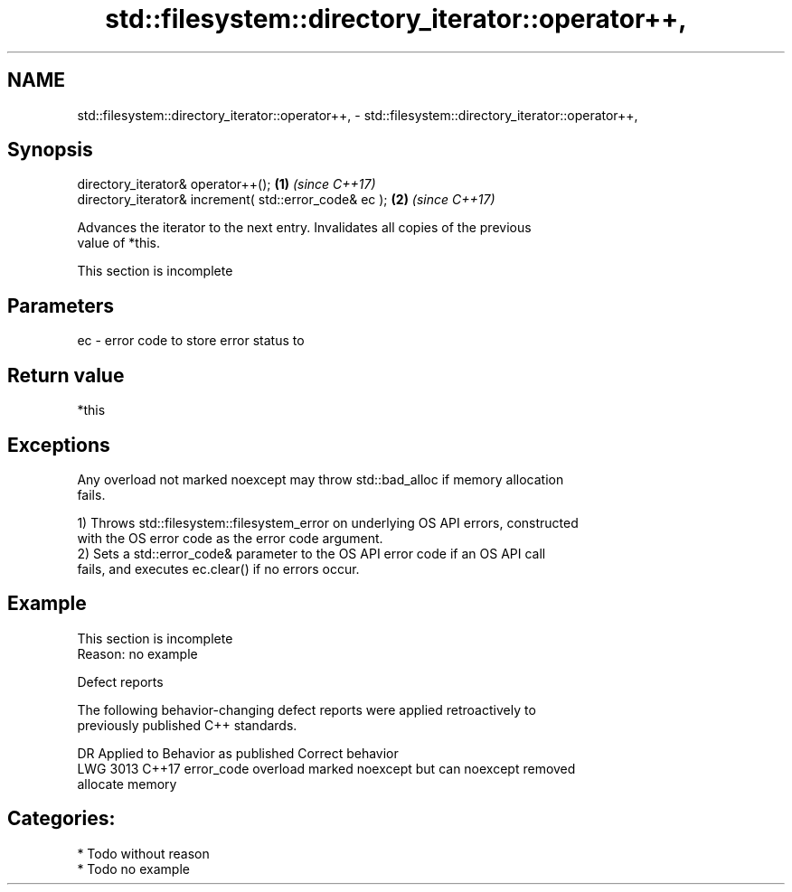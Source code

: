 .TH std::filesystem::directory_iterator::operator++, 3 "2024.06.10" "http://cppreference.com" "C++ Standard Libary"
.SH NAME
std::filesystem::directory_iterator::operator++, \- std::filesystem::directory_iterator::operator++,

.SH Synopsis

   directory_iterator& operator++();                     \fB(1)\fP \fI(since C++17)\fP
   directory_iterator& increment( std::error_code& ec ); \fB(2)\fP \fI(since C++17)\fP

   Advances the iterator to the next entry. Invalidates all copies of the previous
   value of *this.

    This section is incomplete

.SH Parameters

   ec - error code to store error status to

.SH Return value

   *this

.SH Exceptions

   Any overload not marked noexcept may throw std::bad_alloc if memory allocation
   fails.

   1) Throws std::filesystem::filesystem_error on underlying OS API errors, constructed
   with the OS error code as the error code argument.
   2) Sets a std::error_code& parameter to the OS API error code if an OS API call
   fails, and executes ec.clear() if no errors occur.

.SH Example

    This section is incomplete
    Reason: no example

   Defect reports

   The following behavior-changing defect reports were applied retroactively to
   previously published C++ standards.

      DR    Applied to              Behavior as published              Correct behavior
   LWG 3013 C++17      error_code overload marked noexcept but can     noexcept removed
                       allocate memory

.SH Categories:
     * Todo without reason
     * Todo no example
